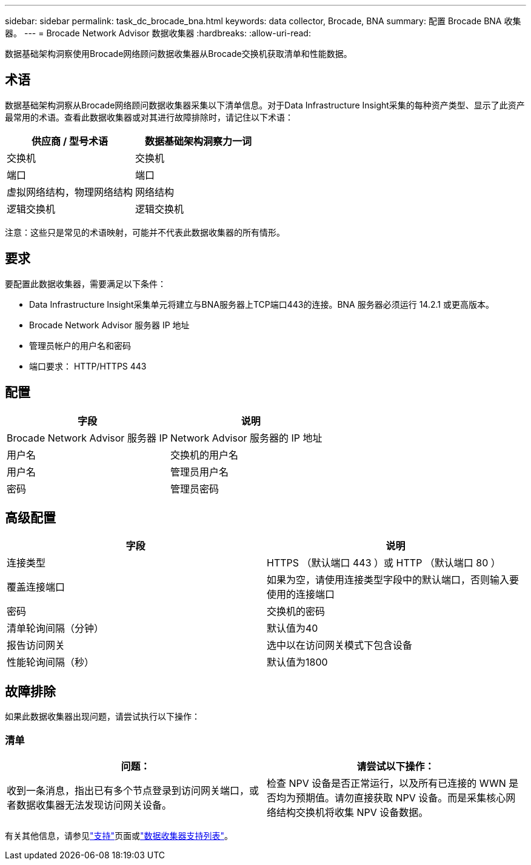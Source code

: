 ---
sidebar: sidebar 
permalink: task_dc_brocade_bna.html 
keywords: data collector, Brocade, BNA 
summary: 配置 Brocade BNA 收集器。 
---
= Brocade Network Advisor 数据收集器
:hardbreaks:
:allow-uri-read: 


[role="lead"]
数据基础架构洞察使用Brocade网络顾问数据收集器从Brocade交换机获取清单和性能数据。



== 术语

数据基础架构洞察从Brocade网络顾问数据收集器采集以下清单信息。对于Data Infrastructure Insight采集的每种资产类型、显示了此资产最常用的术语。查看此数据收集器或对其进行故障排除时，请记住以下术语：

[cols="2*"]
|===
| 供应商 / 型号术语 | 数据基础架构洞察力一词 


| 交换机 | 交换机 


| 端口 | 端口 


| 虚拟网络结构，物理网络结构 | 网络结构 


| 逻辑交换机 | 逻辑交换机 
|===
注意：这些只是常见的术语映射，可能并不代表此数据收集器的所有情形。



== 要求

要配置此数据收集器，需要满足以下条件：

* Data Infrastructure Insight采集单元将建立与BNA服务器上TCP端口443的连接。BNA 服务器必须运行 14.2.1 或更高版本。
* Brocade Network Advisor 服务器 IP 地址
* 管理员帐户的用户名和密码
* 端口要求： HTTP/HTTPS 443




== 配置

[cols="2*"]
|===
| 字段 | 说明 


| Brocade Network Advisor 服务器 IP | Network Advisor 服务器的 IP 地址 


| 用户名 | 交换机的用户名 


| 用户名 | 管理员用户名 


| 密码 | 管理员密码 
|===


== 高级配置

[cols="2*"]
|===
| 字段 | 说明 


| 连接类型 | HTTPS （默认端口 443 ）或 HTTP （默认端口 80 ） 


| 覆盖连接端口 | 如果为空，请使用连接类型字段中的默认端口，否则输入要使用的连接端口 


| 密码 | 交换机的密码 


| 清单轮询间隔（分钟） | 默认值为40 


| 报告访问网关 | 选中以在访问网关模式下包含设备 


| 性能轮询间隔（秒） | 默认值为1800 
|===


== 故障排除

如果此数据收集器出现问题，请尝试执行以下操作：



=== 清单

[cols="2*"]
|===
| 问题： | 请尝试以下操作： 


| 收到一条消息，指出已有多个节点登录到访问网关端口，或者数据收集器无法发现访问网关设备。 | 检查 NPV 设备是否正常运行，以及所有已连接的 WWN 是否均为预期值。请勿直接获取 NPV 设备。而是采集核心网络结构交换机将收集 NPV 设备数据。 
|===
有关其他信息，请参见link:concept_requesting_support.html["支持"]页面或link:reference_data_collector_support_matrix.html["数据收集器支持列表"]。
